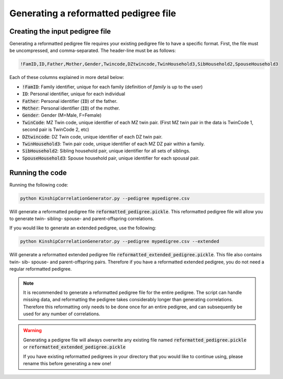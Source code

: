 Generating a reformatted pedigree file
======================================

Creating the input pedigree file
--------------------------------

Generating a reformatted pedigree file requires your existing pedigree file to have a specific format.
First, the file must be uncompressed, and comma-separated. The header-line must be as follows:

.. code-block:: bash

    !FamID,ID,Father,Mother,Gender,Twincode,DZtwincode,TwinHousehold3,SibHousehold2,SpouseHousehold3

Each of these columns explained in more detail below:

* :code:`!FamID`: Family identifier, unique for each family (definition of `family` is up to the user)
* :code:`ID`: Personal identifier, unique for each individual
* :code:`Father`: Personal identifier (:code:`ID`) of the father.
* :code:`Mother`: Personal identifier (:code:`ID`) of the mother.
* :code:`Gender`: Gender (M=Male, F=Female)
* :code:`TwinCode`: MZ Twin code, unique identifier of each MZ twin pair. (First MZ twin pair in the data is TwinCode 1, second pair is TwinCode 2, etc)
* :code:`DZtwincode`: DZ Twin code, unique identifier of each DZ twin pair.
* :code:`TwinHousehold3`: Twin pair code, unique identifier of each MZ DZ pair within a family.
* :code:`SibHousehold2`: Sibling household pair, unique identifier for all sets of siblings.
* :code:`SpouseHousehold3`: Spouse household pair, unique identifier for each spousal pair.


Running the code
----------------

Running the following code:

.. code-block:: bash

    python KinshipCorrelationGenerator.py --pedigree mypedigree.csv

Will generate a reformatted pedigree file :code:`reformatted_pedigree.pickle`. This reformatted pedigree file will allow you to generate twin- sibling- spouse- and parent-offspring correlations.

If you would like to generate an extended pedigree, use the following:

.. code-block:: bash

    python KinshipCorrelationGenerator.py --pedigree mypedigree.csv --extended

Will generate a reformatted extended pedigree file :code:`reformatted_extended_pedigree.pickle`. This file also contains twin- sib- spouse- and parent-offspring pairs. Therefore if you have a reformatted extended pedigree, you do not need a regular reformatted pedigree.

.. note::

    It is recommended to generate a reformatted pedigree file for the entire pedigree. The script can handle missing data, and reformatting the pedigree takes considerably longer than generating correlations.
    Therefore this reformatting only needs to be done once for an entire pedigree, and can subsequently be used for any number of correlations.


.. warning::
    Generating a pedigree file will always overwrite any existing file named :code:`reformatted_pedigree.pickle` or :code:`reformatted_extended_pedigree.pickle`

    If you have existing reformatted pedigrees in your directory that you would like to continue using, please rename this before generating a new one!



